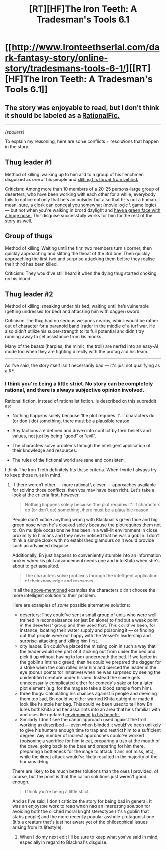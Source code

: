 #+TITLE: [RT][HF]The Iron Teeth: A Tradesman's Tools 6.1

* [[http://www.ironteethserial.com/dark-fantasy-story/online-story/tradesmans-tools-6-1/][[RT][HF]The Iron Teeth: A Tradesman's Tools 6.1]]
:PROPERTIES:
:Author: dsraider
:Score: 12
:DateUnix: 1459701830.0
:DateShort: 2016-Apr-03
:END:

** The story was enjoyable to read, but I don't think it should be labeled as a [[http://tvtropes.org/pmwiki/pmwiki.php/Main/RationalFic][RationalFic.]]

--------------

/(spoilers)/

To explain my reasoning, here are some conflicts + resolutions that happen in the story.

** Thug leader #1
   :PROPERTIES:
   :CUSTOM_ID: thug-leader-1
   :END:
Method of killing: walking up to him and to a group of his henchmen disguised as one of his people and [[http://imgur.com/hZn7ZGr][slitting his throat from behind.]]

Criticism: Among more than 10 members of a 20-25 persons-large group of deserters, who have been working with each other for a while, everybody fails to notice not only that he's an outsider but also that he's not a human. I mean, sure, [[http://imgur.com/YfSMfxI][a cloak can conceal you somewhat]] (movie logic \ game logic) --- but not when you're walking in broad daylight and [[http://carloscara.deviantart.com/art/The-Iron-Teeth-578476140?purchase=print][have a green face with a huge nose.]] This disguise successfully works for him for the rest of the story as well.

** Group of thugs
   :PROPERTIES:
   :CUSTOM_ID: group-of-thugs
   :END:
Method of killing: Waiting until the first two members turn a corner, then quickly approaching and slitting the throat of the 3rd one. Then quickly approaching the first two and surprise-attacking them before they realise their third has been killed.

Criticism: They would've still heard it when the dying thug started choking on his blood.

** Thug leader #2
   :PROPERTIES:
   :CUSTOM_ID: thug-leader-2
   :END:
Method of killing: sneaking under his bed, waiting until he's vulnerable (getting undressed for bed) and attacking him with dagger+sword.

Criticism: The thug had no serious weapons nearby, which would be rather out of character for a paranoid band leader in the middle of a turf war. He also didn't utilize his super-strength to its full potential and didn't try running away to get assistance from his mooks.

Many of the beasts (harpies, the mimic, the troll) are nerfed into an easy-AI mode too when they are fighting directly with the protag and his team.

--------------

As I've said, the story itself isn't necessarily bad --- it's just not qualifying as a RF.
:PROPERTIES:
:Author: OutOfNiceUsernames
:Score: 3
:DateUnix: 1459769819.0
:DateShort: 2016-Apr-04
:END:

*** I think you're being a little strict. No story can be completely rational, and there is always subjective opinion involved.

 

Rational fiction, instead of rationalist fiction, is described on this subreddit as:

- Nothing happens solely because 'the plot requires it'. If characters do (or don't do) something, there must be a plausible reason.

- Any factions are defined and driven into conflict by their beliefs and values, not just by being "good" or "evil".

- The characters solve problems through the intelligent application of their knowledge and resources.

- The rules of the fictional world are sane and consistent.

 

I think The Iron Teeth definitely fits those criteria. When I write I always try to keep those rules in mind.
:PROPERTIES:
:Author: dsraider
:Score: 2
:DateUnix: 1459783588.0
:DateShort: 2016-Apr-04
:END:

**** If there weren't other --- more rational \ clever --- approaches available for solving those conflicts, then you may have been right. Let's take a look at the criteria first, however.

#+begin_quote
  Nothing happens solely because 'the plot requires it'. If characters do (or don't do) something, there must be a plausible reason.
#+end_quote

People don't notice anything wrong with Blacknail's green face and big green nose when he's cloaked solely because the plot requires them not to. On multiple occasions he has been in a well-lit environment in close proximity to humans and they never noticed that he was a goblin. I don't think a simple cloak with no established glamours on it would provide such an advanced disguise.

Additionally, Bn just happens to conveniently stumble into an information broker when his plot advancement needs one and into Khita when she's about to get assaulted.

#+begin_quote
  The characters solve problems through the intelligent application of their knowledge and resources.
#+end_quote

In all the [[https://www.reddit.com/r/rational/comments/4d6trv/rthfthe_iron_teeth_a_tradesmans_tools_61/d1p7hzi][above-mentioned]] examples the characters didn't choose the more intelligent solution to their problem.

Here are examples of /some/ possible alternative solutions:

- deserters: They could've sent a small group of units who were well trained in reconnaissance (or just Bn alone) to find out a weak point in the deserters' group and then used that. This could've been, for instance, locating their water supply and poisoning it --- or finding out that people were not happy with the Vessel's leadership and surprise-attacking and killing him first.
- city leader: Bn could've placed the missing coin in such a way that the leader would see part of it sticking out from under the bed and pick it up without having to look underneath the bed. If we factor in the goblin's intrinsic greed, then he could've prepared the dagger for a strike when the coin rolled near him and pierced the leader in the eye (bonus points for Initiative) when he was surprised by seeing the unidentified creature under his bed. Instead the scene gets unnecessarily complicated either for comedy's sake or for a later plot element (e.g. for the mage to take a blood sample from him).
- three thugs: Calculating his chances against 5 people and deeming them too bad, Bn could've either warned Khita outright or made it look like he stole her bag. This could've been used to tell how Bn lures both Khita and her assailants into an area that he's familiar with and uses the updated [[http://tvtropes.org/pmwiki/pmwiki.php/Main/BenevolentArchitecture][environment]] [[https://en.wikipedia.org/wiki/Apocalypto][to his benefit.]]
- Similarly I don't see the canon approach used against the troll working as described --- even when blinded it would've been unlikely to give his hunters enough time to trap and restrict him to a sufficient degree. Any number of indirect approaches could've worked (poisoning a sacrifice\tribute for him to eat, preparing a trap at the mouth of the cave, going back to the base and preparing for him there, preparing a bottleneck for the mage to attack it and not miss, etc), while the direct attack would've likely resulted in the majority of the humans dying.

There are likely to be much better solutions than the ones I provided, of course, but the point is that the canon solutions just weren't good enough.

#+begin_quote
  I think you're being a little strict.
#+end_quote

And as I've said, I don't criticize the story for being bad in general. It was an enjoyable work to read which had an interesting solution for avoiding both the clichéd moral knight stereotype (it's a goblin that stabs people) and the more recently popular asshole-protagonist one (it's a creature that's just not aware yet of the philosophical issues arising from its lifestyle).
:PROPERTIES:
:Author: OutOfNiceUsernames
:Score: 2
:DateUnix: 1459787330.0
:DateShort: 2016-Apr-04
:END:

***** When I do my next edit I'll be sure to keep what you've said in mind, especially in regard to Blacknail's disguise.
:PROPERTIES:
:Author: dsraider
:Score: 2
:DateUnix: 1459793776.0
:DateShort: 2016-Apr-04
:END:

